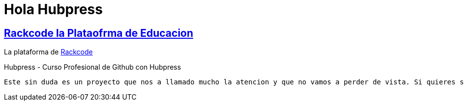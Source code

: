 = Hola Hubpress


:uri-rackcode: http://rackcode.info


== http://rackcode.info[Rackcode la Plataofrma de Educacion] 

La plataforma de {uri-rackcode}[Rackcode]


Hubpress - Curso Profesional de Github con Hubpress

    
 Este sin duda es un proyecto que nos a llamado mucho la atencion y que no vamos a perder de vista. Si quieres saber mas de Hubpress entra ya al curso de Profesional de Github con Hubpress.



